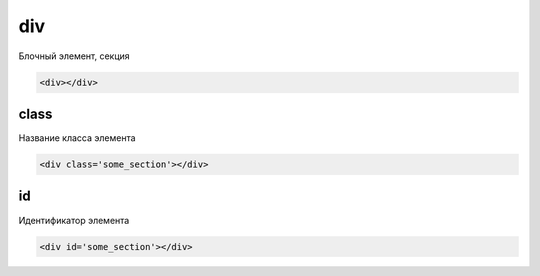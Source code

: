 div
===

Блочный элемент, секция

.. code-block:: html

    <div></div>


class
-----

Название класса элемента


.. code-block:: html

    <div class='some_section'></div>


id
--

Идентификатор элемента


.. code-block:: html

    <div id='some_section'></div>

